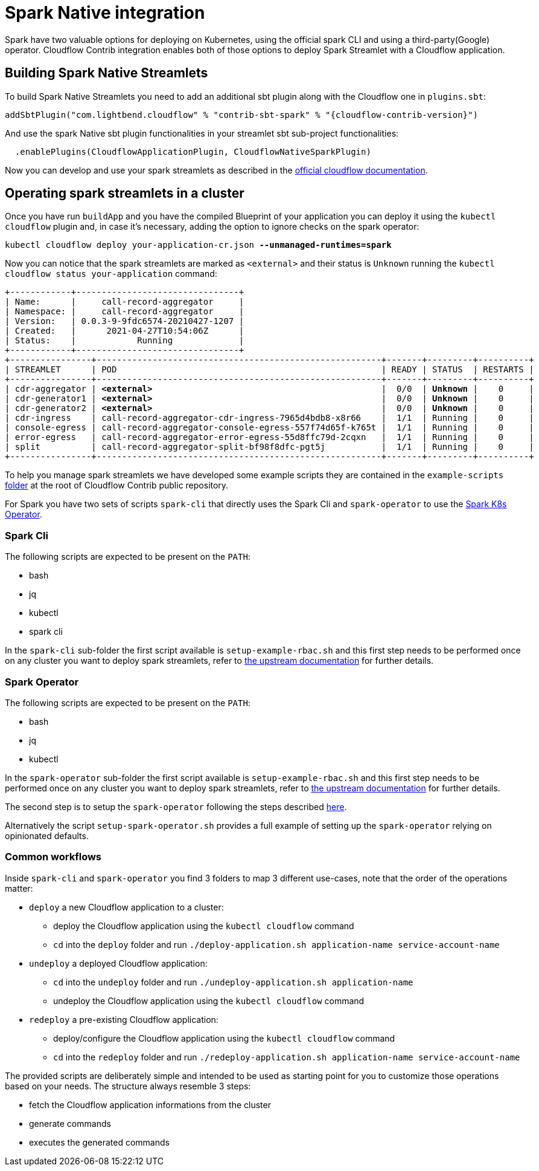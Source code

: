 = Spark Native integration

Spark have two valuable options for deploying on Kubernetes, using the official spark CLI and using a third-party(Google) operator.
Cloudflow Contrib integration enables both of those options to deploy Spark Streamlet with a Cloudflow application.

== Building Spark Native Streamlets

To build Spark Native Streamlets you need to add an additional sbt plugin along with the Cloudflow one in `plugins.sbt`:

[source,scala,subs="attributes"]
----
addSbtPlugin("com.lightbend.cloudflow" % "contrib-sbt-spark" % "{cloudflow-contrib-version}")
----

And use the spark Native sbt plugin functionalities in your streamlet sbt sub-project functionalities:

[source,scala,subs="attributes"]
----
  .enablePlugins(CloudflowApplicationPlugin, CloudflowNativeSparkPlugin)
----

Now you can develop and use your spark streamlets as described in the https://cloudflow.io/docs/current/develop/use-spark-streamlets.html[official cloudflow documentation].

== Operating spark streamlets in a cluster

Once you have run `buildApp` and you have the compiled Blueprint of your application you can deploy it using the `kubectl cloudflow` plugin and, in case it's necessary, adding the option to ignore checks on the spark operator:

[source,shell,subs="+quotes"]
----
kubectl cloudflow deploy your-application-cr.json *--unmanaged-runtimes=spark*
----

Now you can notice that the spark streamlets are marked as `<external>` and their status is `Unknown` running the `kubectl cloudflow status your-application` command:

[source,shell,subs="+quotes"]
----
+------------+--------------------------------+
| Name:      |     call-record-aggregator     |
| Namespace: |     call-record-aggregator     |
| Version:   | 0.0.3-9-9fdc6574-20210427-1207 |
| Created:   |      2021-04-27T10:54:06Z      |
| Status:    |            Running             |
+------------+--------------------------------+
+----------------+--------------------------------------------------------+-------+---------+----------+
| STREAMLET      | POD                                                    | READY | STATUS  | RESTARTS |
+----------------+--------------------------------------------------------+-------+---------+----------+
| cdr-aggregator | *<external>*                                             |  0/0  | *Unknown* |    0     |
| cdr-generator1 | *<external>*                                             |  0/0  | *Unknown* |    0     |
| cdr-generator2 | *<external>*                                             |  0/0  | *Unknown* |    0     |
| cdr-ingress    | call-record-aggregator-cdr-ingress-7965d4bdb8-x8r66    |  1/1  | Running |    0     |
| console-egress | call-record-aggregator-console-egress-557f74d65f-k765t |  1/1  | Running |    0     |
| error-egress   | call-record-aggregator-error-egress-55d8ffc79d-2cqxn   |  1/1  | Running |    0     |
| split          | call-record-aggregator-split-bf98f8dfc-pgt5j           |  1/1  | Running |    0     |
+----------------+--------------------------------------------------------+-------+---------+----------+
----

To help you manage spark streamlets we have developed some example scripts they are contained in the `example-scripts` https://github.com/lightbend/cloudflow-contrib/tree/main/example-scripts[folder] at the root of Cloudflow Contrib public repository.

For Spark you have two sets of scripts `spark-cli` that directly uses the Spark Cli and `spark-operator` to use the https://github.com/GoogleCloudPlatform/spark-on-k8s-operator[Spark K8s Operator].

=== Spark Cli

The following scripts are expected to be present on the `PATH`:

  - bash
  - jq
  - kubectl
  - spark cli

In the `spark-cli` sub-folder the first script available is `setup-example-rbac.sh` and this first step needs to be performed once on any cluster you want to deploy spark streamlets, refer to https://spark.apache.org/docs/latest/running-on-kubernetes.html#rbac[the upstream documentation] for further details.

=== Spark Operator

The following scripts are expected to be present on the `PATH`:

  - bash
  - jq
  - kubectl

In the `spark-operator` sub-folder the first script available is `setup-example-rbac.sh` and this first step needs to be performed once on any cluster you want to deploy spark streamlets, refer to https://github.com/GoogleCloudPlatform/spark-on-k8s-operator/blob/6f66e3f7e851024fc767f4bbe6ba6796c0b468cd/docs/quick-start-guide.md#about-the-service-account-for-driver-pods[the upstream documentation] for further details.

The second step is to setup the `spark-operator` following the steps described https://cloudflow.io/docs/current/administration/installing-spark-operator.html[here].

Alternatively the script `setup-spark-operator.sh` provides a full example of setting up the `spark-operator` relying on opinionated defaults.

=== Common workflows

Inside `spark-cli` and `spark-operator` you find 3 folders to map 3 different use-cases, note that the order of the operations matter:

  * `deploy` a new Cloudflow application to a cluster:
  ** deploy the Cloudflow application using the `kubectl cloudflow` command
  ** `cd` into the `deploy` folder and run `./deploy-application.sh application-name service-account-name`

  * `undeploy` a deployed Cloudflow application:
  ** `cd` into the `undeploy` folder and run `./undeploy-application.sh application-name`
  ** undeploy the Cloudflow application using the `kubectl cloudflow` command

  * `redeploy` a pre-existing Cloudflow application:
  ** deploy/configure the Cloudflow application using the `kubectl cloudflow` command
  ** `cd` into the `redeploy` folder and run `./redeploy-application.sh application-name service-account-name`

The provided scripts are deliberately simple and intended to be used as starting point for you to customize those operations based on your needs.
The structure always resemble 3 steps:

  * fetch the Cloudflow application informations from the cluster
  * generate commands
  * executes the generated commands
